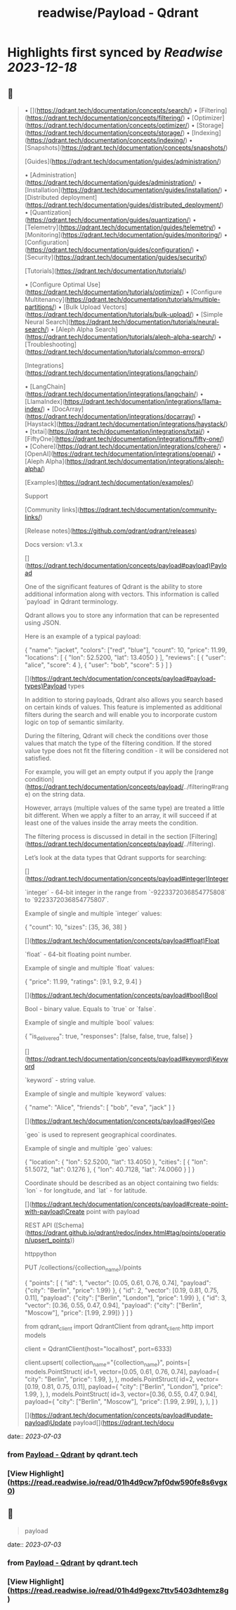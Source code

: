 :PROPERTIES:
:title: readwise/Payload - Qdrant
:END:

:PROPERTIES:
:author: [[qdrant.tech]]
:full-title: "Payload - Qdrant"
:category: [[articles]]
:url: https://qdrant.tech/documentation/concepts/payload/
:image-url: https://qdrant.tech/images/social_preview.png
:END:

* Highlights first synced by [[Readwise]] [[2023-12-18]]
** 📌
#+BEGIN_QUOTE
•   [](https://qdrant.tech/documentation/concepts/search/)
•   [Filtering](https://qdrant.tech/documentation/concepts/filtering/)
•   [Optimizer](https://qdrant.tech/documentation/concepts/optimizer/)
•   [Storage](https://qdrant.tech/documentation/concepts/storage/)
•   [Indexing](https://qdrant.tech/documentation/concepts/indexing/)
•   [Snapshots](https://qdrant.tech/documentation/concepts/snapshots/)

[Guides](https://qdrant.tech/documentation/guides/administration/)

•   [Administration](https://qdrant.tech/documentation/guides/administration/)
•   [Installation](https://qdrant.tech/documentation/guides/installation/)
•   [Distributed deployment](https://qdrant.tech/documentation/guides/distributed_deployment/)
•   [Quantization](https://qdrant.tech/documentation/guides/quantization/)
•   [Telemetry](https://qdrant.tech/documentation/guides/telemetry/)
•   [Monitoring](https://qdrant.tech/documentation/guides/monitoring/)
•   [Configuration](https://qdrant.tech/documentation/guides/configuration/)
•   [Security](https://qdrant.tech/documentation/guides/security/)

[Tutorials](https://qdrant.tech/documentation/tutorials/)

•   [Configure Optimal Use](https://qdrant.tech/documentation/tutorials/optimize/)
•   [Configure Multitenancy](https://qdrant.tech/documentation/tutorials/multiple-partitions/)
•   [Bulk Upload Vectors](https://qdrant.tech/documentation/tutorials/bulk-upload/)
•   [Simple Neural Search](https://qdrant.tech/documentation/tutorials/neural-search/)
•   [Aleph Alpha Search](https://qdrant.tech/documentation/tutorials/aleph-alpha-search/)
•   [Troubleshooting](https://qdrant.tech/documentation/tutorials/common-errors/)

[Integrations](https://qdrant.tech/documentation/integrations/langchain/)

•   [LangChain](https://qdrant.tech/documentation/integrations/langchain/)
•   [LlamaIndex](https://qdrant.tech/documentation/integrations/llama-index/)
•   [DocArray](https://qdrant.tech/documentation/integrations/docarray/)
•   [Haystack](https://qdrant.tech/documentation/integrations/haystack/)
•   [txtai](https://qdrant.tech/documentation/integrations/txtai/)
•   [FiftyOne](https://qdrant.tech/documentation/integrations/fifty-one/)
•   [Cohere](https://qdrant.tech/documentation/integrations/cohere/)
•   [OpenAI](https://qdrant.tech/documentation/integrations/openai/)
•   [Aleph Alpha](https://qdrant.tech/documentation/integrations/aleph-alpha/)

[Examples](https://qdrant.tech/documentation/examples/)

Support

[Community links](https://qdrant.tech/documentation/community-links/)

[Release notes](https://github.com/qdrant/qdrant/releases)

  
Docs version: v1.3.x

[](https://qdrant.tech/documentation/concepts/payload#payload)Payload

One of the significant features of Qdrant is the ability to store additional information along with vectors. This information is called `payload` in Qdrant terminology.

Qdrant allows you to store any information that can be represented using JSON.

Here is an example of a typical payload:

    {
        "name": "jacket",
        "colors": ["red", "blue"],
        "count": 10,
        "price": 11.99,
        "locations": [
            {
                "lon": 52.5200, 
                "lat": 13.4050
            }
        ],
        "reviews": [
            {
                "user": "alice",
                "score": 4
            },
            {
                "user": "bob",
                "score": 5
            }
        ]
    }
    

[](https://qdrant.tech/documentation/concepts/payload#payload-types)Payload types

In addition to storing payloads, Qdrant also allows you search based on certain kinds of values. This feature is implemented as additional filters during the search and will enable you to incorporate custom logic on top of semantic similarity.

During the filtering, Qdrant will check the conditions over those values that match the type of the filtering condition. If the stored value type does not fit the filtering condition - it will be considered not satisfied.

For example, you will get an empty output if you apply the [range condition](https://qdrant.tech/documentation/concepts/payload/../filtering#range) on the string data.

However, arrays (multiple values of the same type) are treated a little bit different. When we apply a filter to an array, it will succeed if at least one of the values inside the array meets the condition.

The filtering process is discussed in detail in the section [Filtering](https://qdrant.tech/documentation/concepts/payload/../filtering).

Let’s look at the data types that Qdrant supports for searching:

[](https://qdrant.tech/documentation/concepts/payload#integer)Integer

`integer` - 64-bit integer in the range from `-9223372036854775808` to `9223372036854775807`.

Example of single and multiple `integer` values:

    {
        "count": 10,
        "sizes": [35, 36, 38]
    }
    

[](https://qdrant.tech/documentation/concepts/payload#float)Float

`float` - 64-bit floating point number.

Example of single and multiple `float` values:

    {
        "price": 11.99,
        "ratings": [9.1, 9.2, 9.4]
    }
    

[](https://qdrant.tech/documentation/concepts/payload#bool)Bool

Bool - binary value. Equals to `true` or `false`.

Example of single and multiple `bool` values:

    {
        "is_delivered": true,
        "responses": [false, false, true, false]
    }
    

[](https://qdrant.tech/documentation/concepts/payload#keyword)Keyword

`keyword` - string value.

Example of single and multiple `keyword` values:

    {
        "name": "Alice",
        "friends": [
            "bob",
            "eva",
            "jack"
        ]
    }
    

[](https://qdrant.tech/documentation/concepts/payload#geo)Geo

`geo` is used to represent geographical coordinates.

Example of single and multiple `geo` values:

    {
        "location": {
            "lon": 52.5200,
            "lat": 13.4050
        },
        "cities": [
            {
                "lon": 51.5072,
                "lat": 0.1276
            },
            {
                "lon": 40.7128,
                "lat": 74.0060
            }
        ]
    }
    

Coordinate should be described as an object containing two fields: `lon` - for longitude, and `lat` - for latitude.

[](https://qdrant.tech/documentation/concepts/payload#create-point-with-payload)Create point with payload

REST API ([Schema](https://qdrant.github.io/qdrant/redoc/index.html#tag/points/operation/upsert_points))

httppython

    PUT /collections/{collection_name}/points
    
    {
        "points": [
            {
                "id": 1,
                "vector": [0.05, 0.61, 0.76, 0.74],
                "payload": {"city": "Berlin", "price": 1.99}
            },
            {
                "id": 2,
                "vector": [0.19, 0.81, 0.75, 0.11],
                "payload": {"city": ["Berlin", "London"], "price": 1.99}
            },
            {
                "id": 3,
                "vector": [0.36, 0.55, 0.47, 0.94],
                "payload": {"city": ["Berlin", "Moscow"], "price": [1.99, 2.99]}
            }
        ]
    }
    

    from qdrant_client import QdrantClient
    from qdrant_client.http import models
    
    client = QdrantClient(host="localhost", port=6333)
    
    client.upsert(
        collection_name="{collection_name}",
        points=[
            models.PointStruct(
                id=1,
                vector=[0.05, 0.61, 0.76, 0.74],
                payload={
                    "city": "Berlin", 
                    "price": 1.99,
                },
            ),
            models.PointStruct(
                id=2,
                vector=[0.19, 0.81, 0.75, 0.11],
                payload={
                    "city": ["Berlin", "London"], 
                    "price": 1.99,
                },
            ),
            models.PointStruct(
                id=3,
                vector=[0.36, 0.55, 0.47, 0.94],
                payload={
                    "city": ["Berlin", "Moscow"], 
                    "price": [1.99, 2.99],
                },
            ),
        ]
    )
    

[](https://qdrant.tech/documentation/concepts/payload#update-payload)Update payload[](https://qdrant.tech/docu 
#+END_QUOTE
    date:: [[2023-07-03]]
*** from _Payload - Qdrant_ by qdrant.tech
*** [View Highlight](https://read.readwise.io/read/01h4d9cw7pf0dw590fe8s6vgx0)
** 📌
#+BEGIN_QUOTE
payload 
#+END_QUOTE
    date:: [[2023-07-03]]
*** from _Payload - Qdrant_ by qdrant.tech
*** [View Highlight](https://read.readwise.io/read/01h4d9gexc7ttv5403dhtemz8g)